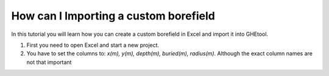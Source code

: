 .. _create custom borefield:

How can I Importing a custom borefield
######################################
In this tutorial you will learn how you can create a custom borefield in Excel and import it into GHEtool.

#. First you need to open Excel and start a new project.
#. You have to set the columns to: *x(m), y(m), depth(m), buried(m), radius(m)*. Although the exact column names are not
   that important